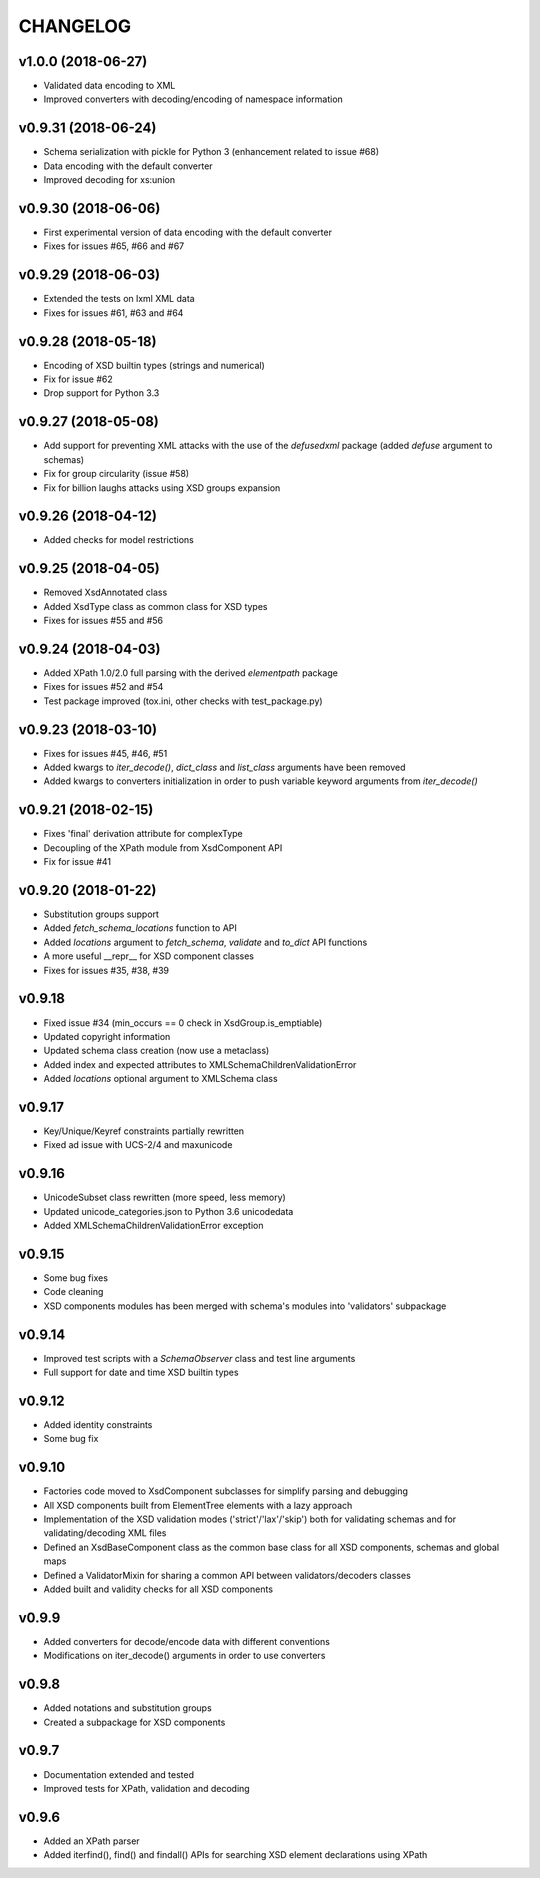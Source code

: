 *********
CHANGELOG
*********

v1.0.0 (2018-06-27)
===================
* Validated data encoding to XML
* Improved converters with decoding/encoding of namespace information

v0.9.31 (2018-06-24)
====================
* Schema serialization with pickle for Python 3 (enhancement related to issue #68)
* Data encoding with the default converter
* Improved decoding for xs:union

v0.9.30 (2018-06-06)
====================
* First experimental version of data encoding with the default converter
* Fixes for issues #65, #66 and #67

v0.9.29 (2018-06-03)
====================
* Extended the tests on lxml XML data
* Fixes for issues #61, #63 and #64

v0.9.28 (2018-05-18)
====================
* Encoding of XSD builtin types (strings and numerical)
* Fix for issue #62
* Drop support for Python 3.3

v0.9.27 (2018-05-08)
====================
* Add support for preventing XML attacks with the use of the
  *defusedxml* package (added *defuse* argument to schemas)
* Fix for group circularity (issue #58)
* Fix for billion laughs attacks using XSD groups expansion

v0.9.26 (2018-04-12)
====================
* Added checks for model restrictions

v0.9.25 (2018-04-05)
====================
* Removed XsdAnnotated class
* Added XsdType class as common class for XSD types
* Fixes for issues #55 and #56

v0.9.24 (2018-04-03)
====================
* Added XPath 1.0/2.0 full parsing with the derived *elementpath* package
* Fixes for issues #52 and #54
* Test package improved (tox.ini, other checks with test_package.py)

v0.9.23 (2018-03-10)
====================
* Fixes for issues #45, #46, #51
* Added kwargs to *iter_decode()*, *dict_class* and *list_class* arguments have
  been removed
* Added kwargs to converters initialization in order to push variable keyword
  arguments from *iter_decode()*

v0.9.21 (2018-02-15)
====================
* Fixes 'final' derivation attribute for complexType
* Decoupling of the XPath module from XsdComponent API
* Fix for issue #41

v0.9.20 (2018-01-22)
====================
* Substitution groups support
* Added *fetch_schema_locations* function to API
* Added *locations* argument to *fetch_schema*, *validate* and *to_dict* API functions
* A more useful __repr__ for XSD component classes
* Fixes for issues #35, #38, #39

v0.9.18
=======
* Fixed issue #34 (min_occurs == 0 check in XsdGroup.is_emptiable)
* Updated copyright information
* Updated schema class creation (now use a metaclass)
* Added index and expected attributes to XMLSchemaChildrenValidationError
* Added *locations* optional argument to XMLSchema class

v0.9.17
=======
* Key/Unique/Keyref constraints partially rewritten
* Fixed ad issue with UCS-2/4 and maxunicode

v0.9.16
=======
* UnicodeSubset class rewritten (more speed, less memory)
* Updated unicode_categories.json to Python 3.6 unicodedata 
* Added XMLSchemaChildrenValidationError exception

v0.9.15
=======
* Some bug fixes
* Code cleaning
* XSD components modules has been merged with schema's modules into 'validators' subpackage

v0.9.14
=======
* Improved test scripts with a *SchemaObserver* class and test line arguments
* Full support for date and time XSD builtin types

v0.9.12
=======
* Added identity constraints
* Some bug fix

v0.9.10
=======
* Factories code moved to XsdComponent subclasses for simplify parsing and debugging
* All XSD components built from ElementTree elements with a lazy approach
* Implementation of the XSD validation modes ('strict'/'lax'/'skip') both for validating
  schemas and for validating/decoding XML files
* Defined an XsdBaseComponent class as the common base class for all XSD components,
  schemas and global maps
* Defined a ValidatorMixin for sharing a common API between validators/decoders classes
* Added built and validity checks for all XSD components

v0.9.9
======
* Added converters for decode/encode data with different conventions
* Modifications on iter_decode() arguments in order to use converters

v0.9.8
======
* Added notations and substitution groups
* Created a subpackage for XSD components

v0.9.7
======
* Documentation extended and tested
* Improved tests for XPath, validation and decoding

v0.9.6
======
* Added an XPath parser
* Added iterfind(), find() and findall() APIs for searching XSD element declarations using XPath
